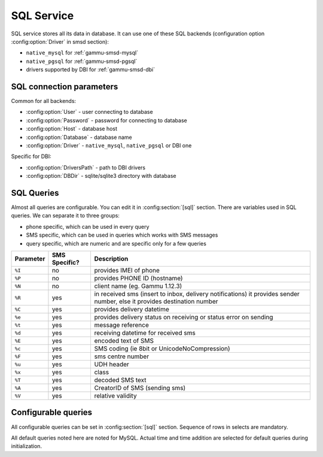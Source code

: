 .. _gammu-smsd-sql:

SQL Service
===========

SQL service stores all its data in database. It can use one of these SQL backends 
(configuration option :config:option:`Driver` in smsd section):

* ``native_mysql`` for :ref:`gammu-smsd-mysql`
* ``native_pgsql`` for :ref:`gammu-smsd-pgsql`
* drivers supported by DBI for :ref:`gammu-smsd-dbi`

SQL connection parameters
-------------------------

Common for all backends:

* :config:option:`User` - user connecting to database
* :config:option:`Password` - password for connecting to database
* :config:option:`Host` - database host
* :config:option:`Database` - database name
* :config:option:`Driver` - ``native_mysql``, ``native_pgsql`` or DBI one

Specific for DBI:

* :config:option:`DriversPath` - path to DBI drivers
* :config:option:`DBDir` - sqlite/sqlite3 directory with database

SQL Queries
-----------

Almost all queries are configurable. You can edit it in :config:section:`[sql]` section. There are variables
used in SQL queries. We can separate it to three groups:

* phone specific, which can be used in every query
* SMS specific, which can be used in queries which works with SMS messages
* query specific, which are numeric and are specific only for a few queries

+-----------+------------------+------------------------------------------------------------------+
| Parameter |    SMS Specific? |    Description                                                   |
+===========+==================+==================================================================+
| ``%I``    |      no          | provides IMEI of phone                                           |
+-----------+------------------+------------------------------------------------------------------+
| ``%P``    |      no          | provides PHONE ID (hostname)                                     |
+-----------+------------------+------------------------------------------------------------------+
| ``%N``    |      no          | client name (eg. Gammu 1.12.3)                                   |
+-----------+------------------+------------------------------------------------------------------+
| ``%R``    |      yes         | in received sms (insert to inbox, delivery notifications)        |
|           |                  | it provides sender number, else it provides destination number   |
+-----------+------------------+------------------------------------------------------------------+
| ``%C``    |      yes         | provides delivery datetime                                       |
+-----------+------------------+------------------------------------------------------------------+
| ``%e``    |      yes         | provides delivery status on receiving or status error on sending |
+-----------+------------------+------------------------------------------------------------------+
| ``%t``    |      yes         | message reference                                                |
+-----------+------------------+------------------------------------------------------------------+
| ``%d``    |      yes         | receiving datetime for received sms                              |
+-----------+------------------+------------------------------------------------------------------+
| ``%E``    |      yes         | encoded text of SMS                                              |
+-----------+------------------+------------------------------------------------------------------+
| ``%c``    |      yes         | SMS coding (ie 8bit or UnicodeNoCompression)                     |
+-----------+------------------+------------------------------------------------------------------+
| ``%F``    |      yes         | sms centre number                                                |
+-----------+------------------+------------------------------------------------------------------+
| ``%u``    |      yes         | UDH header                                                       |
+-----------+------------------+------------------------------------------------------------------+
| ``%x``    |      yes         | class                                                            |
+-----------+------------------+------------------------------------------------------------------+
| ``%T``    |      yes         | decoded SMS text                                                 |
+-----------+------------------+------------------------------------------------------------------+
| ``%A``    |      yes         | CreatorID of SMS (sending sms)                                   |
+-----------+------------------+------------------------------------------------------------------+
| ``%V``    |      yes         | relative validity                                                |
+-----------+------------------+------------------------------------------------------------------+

.. _configurable-queries:

Configurable queries
--------------------

All configurable queries can be set in :config:section:`[sql]` section. Sequence of rows in selects are mandatory.

All default queries noted here are noted for MySQL. Actual time and time addition 
are selected for default queries during initialization.

.. config:option:: delete_phone

    Deletes phone from database.

    Default value:

    .. code-block:: sql

        DELETE FROM phones WHERE IMEI = %I

.. config:option:: insert_phone

    Inserts phone to database.

    Default value:

    .. code-block:: sql

        INSERT INTO phones (IMEI, ID, Send, Receive, InsertIntoDB, TimeOut, Client, Battery, Signal) 
        VALUES (%I, %P, %1, %2, NOW(), (NOW() + INTERVAL 10 SECOND) + 0, %N, -1, -1)

    Query specific parameters:

    ``%1``
        enable send (yes or no) - configuration option Send
    ``%2``
        enable receive (yes or no)  - configuration option Receive

.. config:option:: save_inbox_sms_select

    Select message for update delivery status.

    Default value:

    .. code-block:: sql

        SELECT ID, Status, SendingDateTime, DeliveryDateTime, SMSCNumber FROM sentitems 
        WHERE DeliveryDateTime IS NULL AND SenderID = %P AND TPMR = %t AND DestinationNumber = %R

.. config:option:: save_inbox_sms_update_delivered

    Update message delivery status if message was delivered.

    Default value:

    .. code-block:: sql

        UPDATE sentitems SET DeliveryDateTime = %C, Status = %1, StatusError = %e WHERE ID = %2 AND TPMR = %t

    Query specific parameters:

    ``%1``
        delivery status returned by GSM network
    ``%2``
        ID of message

.. config:option:: save_inbox_sms_update

    Update message if there is an delivery error.

    Default value:

    .. code-block:: sql

        UPDATE sentitems SET Status = %1, StatusError = %e WHERE ID = %2 AND TPMR = %t

    Query specific parameters:

    ``%1``
        delivery status returned by GSM network
    ``%2``
        ID of message
.. config:option:: save_inbox_sms_insert

    Insert received message.

    Default value:

    .. code-block:: sql

        INSERT INTO inbox (ReceivingDateTime, Text, SenderNumber, Coding, SMSCNumber, UDH, 
        Class, TextDecoded, RecipientID) VALUES (%d, %E, %R, %c, %F, %u, %x, %T, %P)

.. config:option:: update_received

    Update statistics after receiving message.

    Default value:

    .. code-block:: sql

        UPDATE phones SET Received = Received + 1 WHERE IMEI = %I

.. config:option:: refresh_send_status

    Update messages in outbox.

    Default value:

    .. code-block:: sql

        UPDATE outbox SET SendingTimeOut = (NOW() + INTERVAL locktime SECOND) + 0 
        WHERE ID = %1 AND (SendingTimeOut < NOW() OR SendingTimeOut IS NULL)

    Query specific parameters:

    ``%1``
        ID of message

.. config:option:: find_outbox_sms_id

    Find sms messages for sending.

    Default value:

    .. code-block:: sql

        SELECT ID, InsertIntoDB, SendingDateTime, SenderID FROM outbox 
        WHERE SendingDateTime < NOW() AND SendingTimeOut <  NOW() AND 
        ( SenderID is NULL OR SenderID = '' OR SenderID = %P ) ORDER BY InsertIntoDB ASC LIMIT %1

    Query specific parameters:

    ``%1``
        limit of sms messages sended in one walk in loop

.. config:option:: find_outbox_body

    Select body of message.

    Default value:

    .. code-block:: sql

        SELECT Text, Coding, UDH, Class, TextDecoded, ID, DestinationNumber, MultiPart, 
        RelativeValidity, DeliveryReport, CreatorID FROM outbox WHERE ID=%1

    Query specific parameters:

    ``%1``
        ID of message

.. config:option:: find_outbox_multipart

    Select remaining parts of sms message.

    Default value:

    .. code-block:: sql

        SELECT Text, Coding, UDH, Class, TextDecoded, ID, SequencePosition 
        FROM outbox_multipart WHERE ID=%1 AND SequencePosition=%2

    Query specific parameters:

    ``%1``
        ID of message
    ``%2``
        Number of multipart message

.. config:option:: delete_outbox

    Remove messages from outbox after threir successful send.

    Default value:

    .. code-block:: sql

        DELETE FROM outbox WHERE ID=%1

    Query specific parameters:

    ``%1``
        ID of message

.. config:option:: delete_outbox_multipart

    Remove messages from outbox_multipart after threir successful send.

    Default value:

    .. code-block:: sql

        DELETE FROM outbox_multipart WHERE ID=%1

    Query specific parameters:

    ``%1``
        ID of message

.. config:option:: create_outbox

    Create message (insert to outbox).

    Default value:

    .. code-block:: sql

        INSERT INTO outbox (CreatorID, SenderID, DeliveryReport, MultiPart, 
        InsertIntoDB, Text, DestinationNumber, RelativeValidity, Coding, UDH, Class, 
        TextDecoded) VALUES (%1, %P, %2, %3, NOW(), %E, %R, %V, %c, %u, %x, %T)

    Query specific parameters:

    ``%1``
        creator of message
    ``%2``
        delivery status report - yes/default
    ``%3``
        multipart - FALSE/TRUE
    ``%4``
        Part (part number)
    ``%5``
        ID of message

.. config:option:: create_outbox_multipart

    Create message remaining parts.

    Default value:

    .. code-block:: sql

        INSERT INTO outbox_multipart (SequencePosition, Text, Coding, UDH, Class, 
        TextDecoded, ID) VALUES (%4, %E, %c, %u, %x, %T, %5)

    Query specific parameters:

    ``%1``
        creator of message
    ``%2``
        delivery status report - yes/default
    ``%3``
        multipart - FALSE/TRUE
    ``%4``
        Part (part number)
    ``%5``
        ID of message

.. config:option:: add_sent_info

    Insert to sentitems.

    Default value:

    .. code-block:: sql

        INSERT INTO sentitems (CreatorID,ID,SequencePosition,Status,SendingDateTime,
        SMSCNumber, TPMR, SenderID,Text,DestinationNumber,Coding,UDH,Class,TextDecoded,
        InsertIntoDB,RelativeValidity) 
        VALUES (%A, %1, %2, %3, NOW(), %F, %4, %P, %E, %R, %c, %u, %x, %T, %5, %V)

    Query specific parameters:

    ``%1``
        ID of sms message
    ``%2``
        part number (for multipart sms)
    ``%3``
        message state (SendingError, Error, SendingOK, SendingOKNoReport)
    ``%4``
        message reference (TPMR)
    ``%5``
        time when inserted in db

.. config:option:: update_sent

    Update sent statistics after sending message.

    Default value:

    .. code-block:: sql

         UPDATE phones SET Sent= Sent + 1 WHERE IMEI = %I

.. config:option:: refresh_phone_status

    Update phone status (battery, signal).

    Default value:

    .. code-block:: sql

        UPDATE phones SET TimeOut= (NOW() + INTERVAL 10 SECOND) + 0, 
        Battery = %1, Signal = %2 WHERE IMEI = %I

    Query specific parameters:

    ``%1``
        battery percent
    ``%2``
        signal percent
